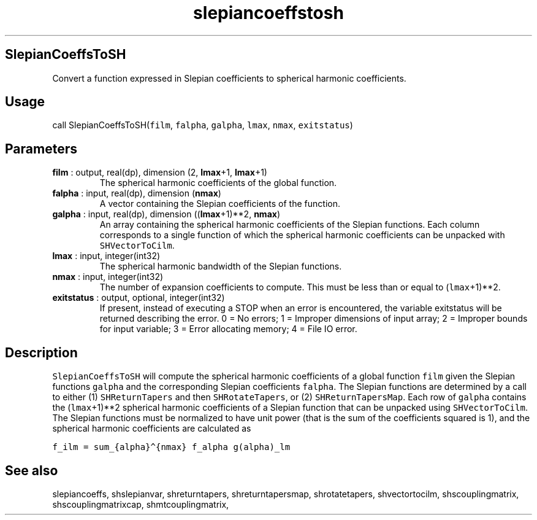 .\" Automatically generated by Pandoc 2.10.1
.\"
.TH "slepiancoeffstosh" "1" "2020-10-14" "Fortran 95" "SHTOOLS 4.8"
.hy
.SH SlepianCoeffsToSH
.PP
Convert a function expressed in Slepian coefficients to spherical
harmonic coefficients.
.SH Usage
.PP
call SlepianCoeffsToSH(\f[C]film\f[R], \f[C]falpha\f[R],
\f[C]galpha\f[R], \f[C]lmax\f[R], \f[C]nmax\f[R], \f[C]exitstatus\f[R])
.SH Parameters
.TP
\f[B]\f[CB]film\f[B]\f[R] : output, real(dp), dimension (2, \f[B]\f[CB]lmax\f[B]\f[R]+1, \f[B]\f[CB]lmax\f[B]\f[R]+1)
The spherical harmonic coefficients of the global function.
.TP
\f[B]\f[CB]falpha\f[B]\f[R] : input, real(dp), dimension (\f[B]\f[CB]nmax\f[B]\f[R])
A vector containing the Slepian coefficients of the function.
.TP
\f[B]\f[CB]galpha\f[B]\f[R] : input, real(dp), dimension ((\f[B]\f[CB]lmax\f[B]\f[R]+1)**2, \f[B]\f[CB]nmax\f[B]\f[R])
An array containing the spherical harmonic coefficients of the Slepian
functions.
Each column corresponds to a single function of which the spherical
harmonic coefficients can be unpacked with \f[C]SHVectorToCilm\f[R].
.TP
\f[B]\f[CB]lmax\f[B]\f[R] : input, integer(int32)
The spherical harmonic bandwidth of the Slepian functions.
.TP
\f[B]\f[CB]nmax\f[B]\f[R] : input, integer(int32)
The number of expansion coefficients to compute.
This must be less than or equal to (\f[C]lmax\f[R]+1)**2.
.TP
\f[B]\f[CB]exitstatus\f[B]\f[R] : output, optional, integer(int32)
If present, instead of executing a STOP when an error is encountered,
the variable exitstatus will be returned describing the error.
0 = No errors; 1 = Improper dimensions of input array; 2 = Improper
bounds for input variable; 3 = Error allocating memory; 4 = File IO
error.
.SH Description
.PP
\f[C]SlepianCoeffsToSH\f[R] will compute the spherical harmonic
coefficients of a global function \f[C]film\f[R] given the Slepian
functions \f[C]galpha\f[R] and the corresponding Slepian coefficients
\f[C]falpha\f[R].
The Slepian functions are determined by a call to either (1)
\f[C]SHReturnTapers\f[R] and then \f[C]SHRotateTapers\f[R], or (2)
\f[C]SHReturnTapersMap\f[R].
Each row of \f[C]galpha\f[R] contains the (\f[C]lmax\f[R]+1)**2
spherical harmonic coefficients of a Slepian function that can be
unpacked using \f[C]SHVectorToCilm\f[R].
The Slepian functions must be normalized to have unit power (that is the
sum of the coefficients squared is 1), and the spherical harmonic
coefficients are calculated as
.PP
\f[C]f_ilm = sum_{alpha}\[ha]{nmax} f_alpha g(alpha)_lm\f[R]
.SH See also
.PP
slepiancoeffs, shslepianvar, shreturntapers, shreturntapersmap,
shrotatetapers, shvectortocilm, shscouplingmatrix, shscouplingmatrixcap,
shmtcouplingmatrix,

